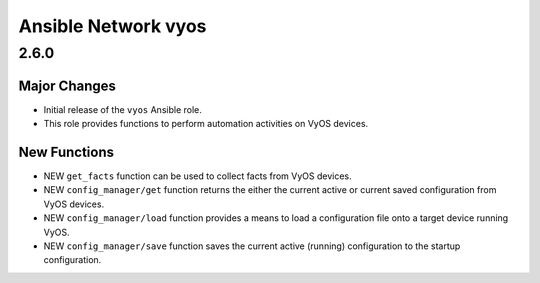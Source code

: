 ==========================
Ansible Network vyos
==========================

.. _Ansible Network vyos_2.6.0:

2.6.0
=====

.. _Ansible Network vyos_2.6.0_Major Changes:

Major Changes
-------------

- Initial release of the ``vyos`` Ansible role.

- This role provides functions to perform automation activities on VyOS devices.


.. _Ansible Network vyos_2.6.0_New Functions:

New Functions
-------------

- NEW ``get_facts`` function can be used to collect facts from VyOS devices.

- NEW ``config_manager/get`` function returns the either the current active or current saved configuration from VyOS devices.

- NEW ``config_manager/load`` function provides a means to load a configuration file onto a target device running VyOS.

- NEW ``config_manager/save`` function saves the current active (running) configuration to the startup configuration.

